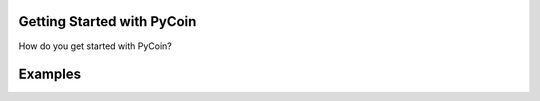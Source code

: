 Getting Started with PyCoin
===========================

How do you get started with PyCoin?

Examples
==============================
